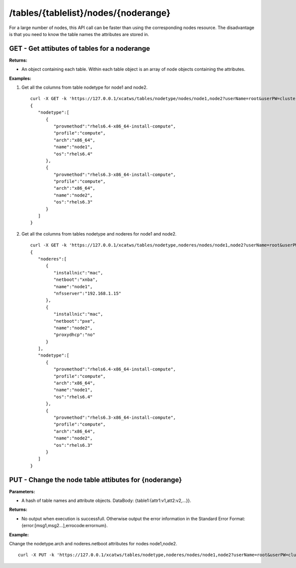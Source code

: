 /tables/{tablelist}/nodes/{noderange}
=====================================

For a large number of nodes, this API call can be faster than using the corresponding nodes resource.  The disadvantage is that you need to know the table names the attributes are stored in.

GET - Get attibutes of tables for a noderange
---------------------------------------------

**Returns:**

* An object containing each table.  Within each table object is an array of node objects containing the attributes.

**Examples:**

#. Get all the columns from table nodetype for node1 and node2. :: 

    curl -X GET -k 'https://127.0.0.1/xcatws/tables/nodetype/nodes/node1,node2?userName=root&userPW=cluster&pretty=1'
    {
       "nodetype":[
          {
             "provmethod":"rhels6.4-x86_64-install-compute",
             "profile":"compute",
             "arch":"x86_64",
             "name":"node1",
             "os":"rhels6.4"
          },
          {
             "provmethod":"rhels6.3-x86_64-install-compute",
             "profile":"compute",
             "arch":"x86_64",
             "name":"node2",
             "os":"rhels6.3"
          }
       ]
    }

#. Get all the columns from tables nodetype and noderes for node1 and node2. :: 

    curl -X GET -k 'https://127.0.0.1/xcatws/tables/nodetype,noderes/nodes/node1,node2?userName=root&userPW=cluster&pretty=1'
    {
       "noderes":[
          {
             "installnic":"mac",
             "netboot":"xnba",
             "name":"node1",
             "nfsserver":"192.168.1.15"
          },
          {
             "installnic":"mac",
             "netboot":"pxe",
             "name":"node2",
             "proxydhcp":"no"
          }
       ],
       "nodetype":[
          {
             "provmethod":"rhels6.4-x86_64-install-compute",
             "profile":"compute",
             "arch":"x86_64",
             "name":"node1",
             "os":"rhels6.4"
          },
          {
             "provmethod":"rhels6.3-x86_64-install-compute",
             "profile":"compute",
             "arch":"x86_64",
             "name":"node2",
             "os":"rhels6.3"
          }
       ]
    }


PUT - Change the node table attibutes for {noderange}
-----------------------------------------------------

**Parameters:**

* A hash of table names and attribute objects.  DataBody: {table1:{attr1:v1,att2:v2,...}}.

**Returns:**

* No output when execution is successfull. Otherwise output the error information in the Standard Error Format: {error:[msg1,msg2...],errocode:errornum}.

**Example:** 

Change the nodetype.arch and noderes.netboot attributes for nodes node1,node2. :: 

    curl -X PUT -k 'https://127.0.0.1/xcatws/tables/nodetype,noderes/nodes/node1,node2?userName=root&userPW=cluster&pretty=1' -H Content-Type:application/json --data '{"nodetype":{"arch":"x86_64"},"noderes":{"netboot":"xnba"}}'

